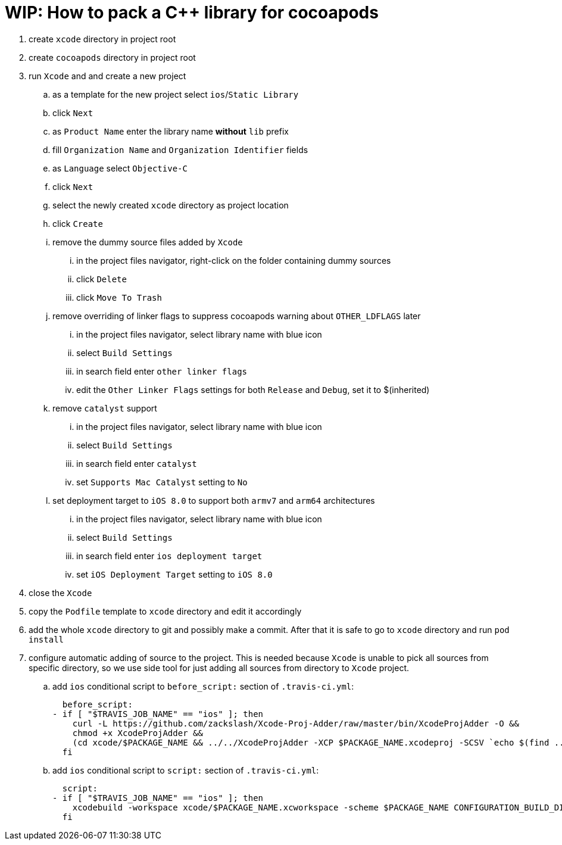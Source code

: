 = WIP: How to pack a C++ library for cocoapods

. create `xcode` directory in project root
. create `cocoapods` directory in project root
. run `Xcode` and and create a new project
.. as a template for the new project select `ios`/`Static Library`
.. click `Next`
.. as `Product Name` enter the library name **without** `lib` prefix
.. fill `Organization Name` and `Organization Identifier` fields
.. as `Language` select `Objective-C`
.. click `Next`
.. select the newly created `xcode` directory as project location
.. click `Create`
.. remove the dummy source files added by `Xcode`
... in the project files navigator, right-click on the folder containing dummy sources
... click `Delete`
... click `Move To Trash`
.. remove overriding of linker flags to suppress cocoapods warning about `OTHER_LDFLAGS` later
... in the project files navigator, select library name with blue icon
... select `Build Settings`
... in search field enter `other linker flags`
... edit the `Other Linker Flags` settings for both `Release` and `Debug`, set it to $(inherited)
.. remove `catalyst` support
... in the project files navigator, select library name with blue icon
... select `Build Settings`
... in search field enter `catalyst`
... set `Supports Mac Catalyst` setting to `No`
.. set deployment target to `iOS 8.0` to support both `armv7` and `arm64` architectures
... in the project files navigator, select library name with blue icon
... select `Build Settings`
... in search field enter `ios deployment target`
... set `iOS Deployment Target` setting to `iOS 8.0`
. close the `Xcode`
. copy the `Podfile` template to `xcode` directory and edit it accordingly
. add the whole `xcode` directory to git and possibly make a commit. After that it is safe to go to `xcode` directory and run `pod install`
. configure automatic adding of source to the project. This is needed because `Xcode` is unable to pick all sources from specific directory, so we use side tool for just adding all sources from directory to `Xcode` project.
.. add `ios` conditional script to `before_script:` section of `.travis-ci.yml`:

  before_script:
- if [ "$TRAVIS_JOB_NAME" == "ios" ]; then
    curl -L https://github.com/zackslash/Xcode-Proj-Adder/raw/master/bin/XcodeProjAdder -O &&
    chmod +x XcodeProjAdder &&
    (cd xcode/$PACKAGE_NAME && ../../XcodeProjAdder -XCP $PACKAGE_NAME.xcodeproj -SCSV `echo $(find ../../src -type f -name *.cpp) | sed -n -e 's/ /,/gp'`)
  fi

.. add `ios` conditional script to `script:` section of `.travis-ci.yml`:

  script:
- if [ "$TRAVIS_JOB_NAME" == "ios" ]; then
    xcodebuild -workspace xcode/$PACKAGE_NAME.xcworkspace -scheme $PACKAGE_NAME CONFIGURATION_BUILD_DIR=../build -configuration Release;
  fi

